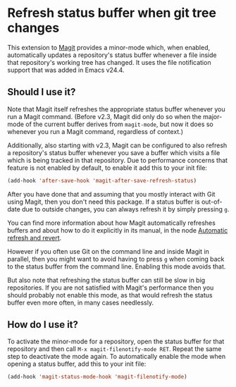 # -*- mode:org; mode:auto-fill; fill-column:80; coding:utf-8; -*-
* Refresh status buffer when git tree changes

This extension to [[http://magit.vc/][Magit]] provides a minor-mode which, when enabled, automatically
updates a repository's status buffer whenever a file inside that repository's
working tree has changed.  It uses the file notification support that was added
in Emacs v24.4.

** Should I use it?

Note that Magit itself refreshes the appropriate status buffer whenever you run
a Magit command.  (Before v2.3, Magit did only do so when the major-mode of the
current buffer derives from ~magit-mode~, but now it does so whenever you run a
Magit command, regardless of context.)

Additionally, also starting with v2.3, Magit can be configured to also refresh a
repository's status buffer whenever you save a buffer which visits a file which
is being tracked in that repository.  Due to performance concerns that feature
is not enabled by default, to enable it add this to your init file:

#+BEGIN_SRC emacs-lisp
  (add-hook 'after-save-hook 'magit-after-save-refresh-status)
#+END_SRC

After you have done that and assuming that you mostly interact with Git using
Magit, then you don't need this package.  If a status buffer is out-of-date due
to outside changes, you can always refresh it by simply pressing =g=.

You can find more information about how Magit automatically refreshes buffers
and about how to do it explicitly in its manual, in the node [[http://magit.vc/manual/magit/Automatic-refresh-and-revert.html][Automatic refresh
and revert]].

However if you often use Git on the command line and inside Magit in parallel,
then you might want to avoid having to press =g= when coming back to the status
buffer from the command line.  Enabling this mode avoids that.

But also note that refreshing the status buffer can still be slow in big
repositories.  If you are not satisfied with Magit's performance then you should
probably not enable this mode, as that would refresh the status buffer even more
often, in many cases needlessly.

** How do I use it?

To activate the minor-mode for a repository, open the status buffer for that
repository and then call =M-x magit-filenotify-mode RET=.  Repeat the same step
to deactivate the mode again.  To automatically enable the mode when opening
a status buffer, add this to your init file:

#+BEGIN_SRC emacs-lisp
  (add-hook 'magit-status-mode-hook 'magit-filenotify-mode)
#+END_SRC

